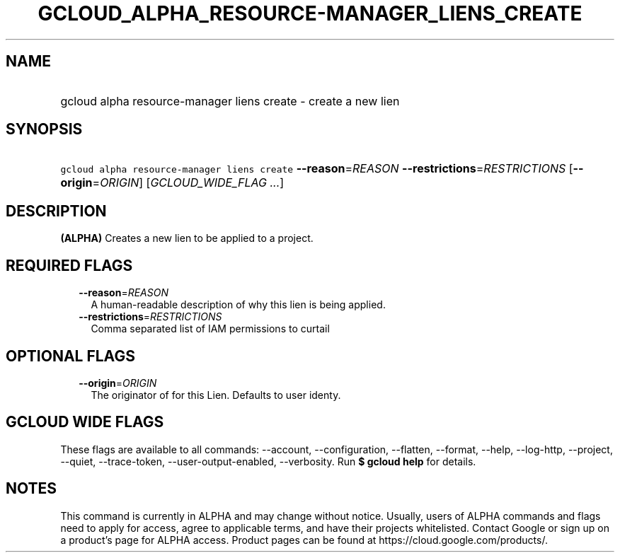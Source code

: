 
.TH "GCLOUD_ALPHA_RESOURCE\-MANAGER_LIENS_CREATE" 1



.SH "NAME"
.HP
gcloud alpha resource\-manager liens create \- create a new lien



.SH "SYNOPSIS"
.HP
\f5gcloud alpha resource\-manager liens create\fR \fB\-\-reason\fR=\fIREASON\fR \fB\-\-restrictions\fR=\fIRESTRICTIONS\fR [\fB\-\-origin\fR=\fIORIGIN\fR] [\fIGCLOUD_WIDE_FLAG\ ...\fR]



.SH "DESCRIPTION"

\fB(ALPHA)\fR Creates a new lien to be applied to a project.



.SH "REQUIRED FLAGS"

.RS 2m
.TP 2m
\fB\-\-reason\fR=\fIREASON\fR
A human\-readable description of why this lien is being applied.

.TP 2m
\fB\-\-restrictions\fR=\fIRESTRICTIONS\fR
Comma separated list of IAM permissions to curtail


.RE
.sp

.SH "OPTIONAL FLAGS"

.RS 2m
.TP 2m
\fB\-\-origin\fR=\fIORIGIN\fR
The originator of for this Lien. Defaults to user identy.


.RE
.sp

.SH "GCLOUD WIDE FLAGS"

These flags are available to all commands: \-\-account, \-\-configuration,
\-\-flatten, \-\-format, \-\-help, \-\-log\-http, \-\-project, \-\-quiet,
\-\-trace\-token, \-\-user\-output\-enabled, \-\-verbosity. Run \fB$ gcloud
help\fR for details.



.SH "NOTES"

This command is currently in ALPHA and may change without notice. Usually, users
of ALPHA commands and flags need to apply for access, agree to applicable terms,
and have their projects whitelisted. Contact Google or sign up on a product's
page for ALPHA access. Product pages can be found at
https://cloud.google.com/products/.

